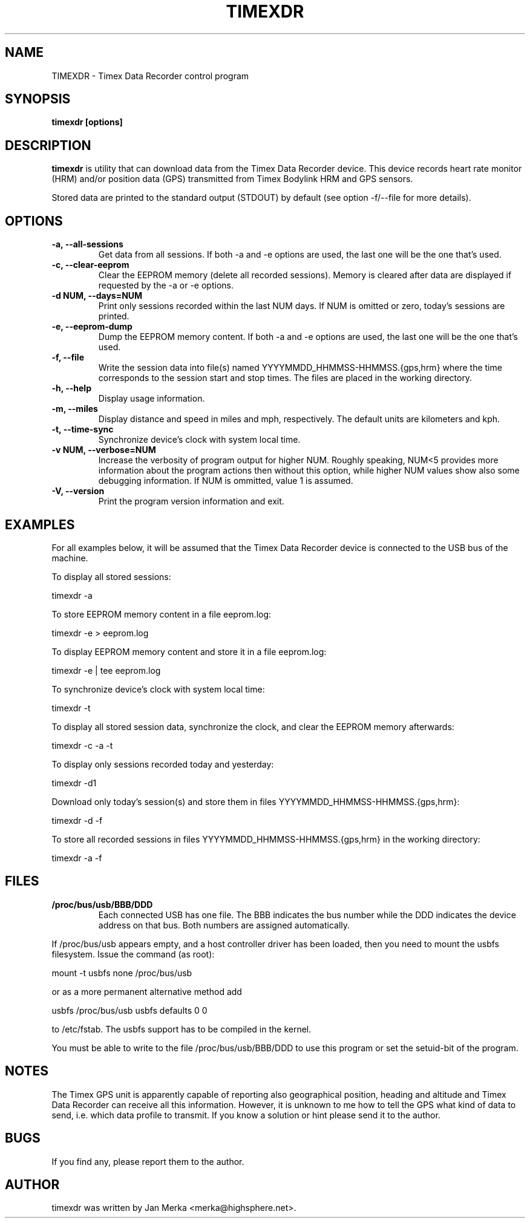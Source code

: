 .TH TIMEXDR 1 "22 February 2006"
.SH NAME
TIMEXDR \- Timex Data Recorder control program
.SH SYNOPSIS
.B timexdr [options]
.SH DESCRIPTION
.PP
.B timexdr
is utility that can download data from the Timex Data Recorder device.
This device records heart rate monitor (HRM) and/or position data (GPS)
transmitted from Timex Bodylink HRM and GPS sensors.
.P
Stored data are printed to the standard output (STDOUT) by default (see
option -f/--file for more details). 
.SH OPTIONS
.TP
.B \-a, --all-sessions
Get data from all sessions. If both -a and -e options are used, the
last one will be the one that's used.
.TP
.B \-c, --clear-eeprom
Clear the EEPROM memory (delete all recorded sessions). Memory is cleared
after data are displayed if requested by the -a or -e options. 
.TP
.B \-d NUM, --days=NUM
Print only sessions recorded within the last NUM days. If NUM is omitted or
zero, today's sessions are printed.
.TP
.B \-e, --eeprom-dump
Dump the EEPROM memory content. If both -a and -e options are used, the
last one will be the one that's used. 
.TP
.B \-f, --file
Write the session data into file(s) named YYYYMMDD_HHMMSS-HHMMSS.{gps,hrm}
where the time corresponds to the session start and stop times. The files 
are placed in the working directory.
.TP
.B \-h, --help
Display usage information.
.TP
.B \-m, --miles
Display distance and speed in miles and mph, respectively. The default
units are kilometers and kph.
.TP
.B \-t, --time-sync
Synchronize device's clock with system local time.
.TP
.B \-v NUM, --verbose=NUM
Increase the verbosity of program output for higher NUM. Roughly speaking, 
NUM<5 provides more information about the program actions then without this
option, while higher NUM values show also some debugging information. If NUM 
is ommitted, value 1 is assumed.
.TP
.B \-V, --version
Print the program version information and exit.
.SH EXAMPLES
.PP
For all examples below, it will be assumed that the Timex Data Recorder
device is connected to the USB bus of the machine.
.PP
To display all stored sessions:
.PP
    timexdr \-a
.PP
To store EEPROM memory content in a file eeprom.log:
.PP
    timexdr \-e > eeprom.log
.PP
To display EEPROM memory content and store it in a file eeprom.log:
.PP
    timexdr \-e | tee eeprom.log
.PP
To synchronize device's clock with system local time:
.PP
    timexdr \-t
.PP
To display all stored session data, synchronize the clock, and clear the 
EEPROM memory afterwards:
.PP
    timexdr \-c \-a \-t
.PP
To display only sessions recorded today and yesterday:
.PP
    timexdr \-d1
.PP
Download only today's session(s) and store them in files 
YYYYMMDD_HHMMSS-HHMMSS.{gps,hrm}:
.PP
    timexdr \-d \-f
.PP
To store all recorded sessions in files YYYYMMDD_HHMMSS-HHMMSS.{gps,hrm}
in the working directory:
.PP
    timexdr \-a \-f
.SH FILES
.TP 
.B /proc/bus/usb/BBB/DDD
Each connected USB has one file. The BBB indicates the bus number while 
the DDD indicates the device address on that bus. Both numbers are assigned
automatically.
.P
If /proc/bus/usb appears empty, and a host controller driver has been
loaded, then you need to mount the usbfs filesystem. Issue the command 
(as root):
.P
mount -t usbfs none /proc/bus/usb
.P
or as a more permanent alternative method add 
.P
usbfs /proc/bus/usb usbfs defaults 0 0
.P
to /etc/fstab. The usbfs support has to be compiled in the kernel.
.P
You must be able to write to the file /proc/bus/usb/BBB/DDD 
to use this program or set the setuid-bit of the program.
.SH NOTES
The Timex GPS unit is apparently capable of reporting also geographical
position, heading and altitude and Timex Data Recorder can receive all
this information. However, it is unknown to me how to tell the GPS
what kind of data to send, i.e. which data profile to transmit. If you
know a solution or hint please send it to the author.
.SH BUGS
If you find any, please report them to the author. 
.SH AUTHOR
timexdr was written by Jan Merka <merka@highsphere.net>. 

